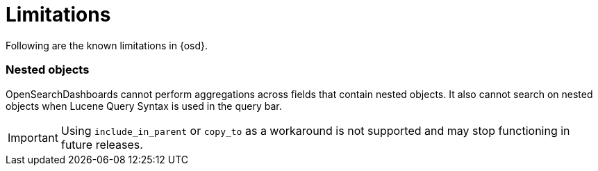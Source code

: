 [chapter]
[[limitations]]
= Limitations

Following are the known limitations in {osd}.

[float]
=== Nested objects

OpenSearchDashboards cannot perform aggregations across fields that contain nested objects.
It also cannot search on nested objects when Lucene Query Syntax is used in
the query bar.

[IMPORTANT]
==============================================
Using `include_in_parent` or `copy_to` as a workaround is not supported and may stop functioning in future releases.
==============================================

